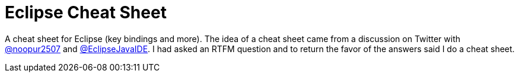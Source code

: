 = Eclipse Cheat Sheet

A cheat sheet for Eclipse (key bindings and more).
The idea of a cheat sheet came from a discussion on Twitter with https://twitter.com/@noopur2507[@noopur2507] and https://twitter.com/@EclipseJavaIDE[@EclipseJavaIDE].
I had asked an RTFM question and to return the favor of the answers said I do a cheat sheet.
